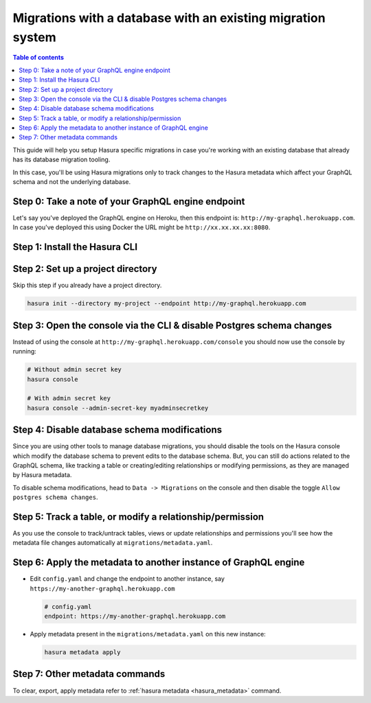 Migrations with a database with an existing migration system
============================================================

.. contents:: Table of contents
  :backlinks: none
  :depth: 1
  :local:

This guide will help you setup Hasura specific migrations in case you're working with an existing database
that already has its database migration tooling.

In this case, you'll be using Hasura migrations only to track changes to the Hasura metadata which affect your
GraphQL schema and not the underlying database.

Step 0: Take a note of your GraphQL engine endpoint
---------------------------------------------------

Let's say you've deployed the GraphQL engine on Heroku, then this endpoint is: ``http://my-graphql.herokuapp.com``.
In case you've deployed this using Docker the URL might be ``http://xx.xx.xx.xx:8080``.

Step 1: Install the Hasura CLI
------------------------------

.. rst-class:: api_tabs
.. tabs::

   .. tab:: Mac

      In your terminal enter the following command:

      .. code-block:: bash

         curl -L https://cli.hasura.io/install.sh | bash

      This will install the Hasura CLI in ``/usr/local/bin``. You might have to provide
      your ``sudo`` password depending on the permissions of your ``/usr/local/bin`` location.

   .. tab:: Linux

      Open your linux shell and run the following command:

      .. code-block:: bash

         curl -L https://cli.hasura.io/install.sh | bash

      This will install the Hasura CLI tool in ``/usr/local/bin``. You might have to provide
      your ``sudo`` password depending on the permissions of your ``/usr/local/bin`` location.

   .. tab:: Windows

      .. note::

         You should have ``git bash`` installed to use Hasura CLI. Download ``git bash`` using this `link
         <https://git-scm.com/download/win>`__. Also, make sure you install it in ``MinTTY`` mode, instead of Windows'
         default console.

      Download the ``hasura`` installer:

      * `hasura (64-bit Windows installer) <https://cli.hasura.io/install/windows-amd64>`__
      * `hasura (32-bit Windows installer) <https://cli.hasura.io/install/windows-386>`__

      **Note:** Please run the installer as ``Administrator`` to avoid PATH update errors. If you're still
      getting a "command not found" error after installing Hasura CLI, please restart ``git bash``.


Step 2: Set up a project directory
----------------------------------
Skip this step if you already have a project directory.

.. code-block:: bash

  hasura init --directory my-project --endpoint http://my-graphql.herokuapp.com

Step 3: Open the console via the CLI & disable Postgres schema changes
----------------------------------------------------------------------

Instead of using the console at ``http://my-graphql.herokuapp.com/console`` you should now use the console by running:

.. code-block:: bash

   # Without admin secret key
   hasura console

   # With admin secret key
   hasura console --admin-secret-key myadminsecretkey

Step 4: Disable database schema modifications
---------------------------------------------

Since you are using other tools to manage database migrations, you should disable the tools on the Hasura console
which modify the database schema to prevent edits to the database schema. But, you can still do actions related to
the GraphQL schema, like tracking a table or creating/editing relationships or modifying permissions, as they are
managed by Hasura metadata.

To disable schema modifications, head to ``Data -> Migrations`` on the console and then
disable the toggle ``Allow postgres schema changes``.

Step 5: Track a table, or modify a relationship/permission
----------------------------------------------------------

As you use the console to track/untrack tables, views or update relationships and permissions you'll see how the
metadata file changes automatically at ``migrations/metadata.yaml``.

Step 6: Apply the metadata to another instance of GraphQL engine
----------------------------------------------------------------

- Edit ``config.yaml`` and change the endpoint to another instance, say ``https://my-another-graphql.herokuapp.com``

  .. code-block:: yaml

     # config.yaml
     endpoint: https://my-another-graphql.herokuapp.com

- Apply metadata present in the ``migrations/metadata.yaml`` on this new instance:

  .. code-block:: bash

     hasura metadata apply

Step 7: Other metadata commands 
-------------------------------

To clear, export, apply metadata refer to :ref:`hasura metadata <hasura_metadata>` command.
